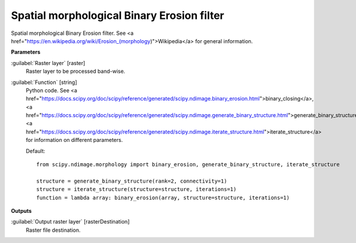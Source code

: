 .. _Spatial morphological Binary Erosion filter:

*******************************************
Spatial morphological Binary Erosion filter
*******************************************

Spatial morphological Binary Erosion filter. See <a href="https://en.wikipedia.org/wiki/Erosion_(morphology)">Wikipedia</a> for general information.

**Parameters**


:guilabel:`Raster layer` [raster]
    Raster layer to be processed band-wise.


:guilabel:`Function` [string]
    Python code. See <a href="https://docs.scipy.org/doc/scipy/reference/generated/scipy.ndimage.binary_erosion.html">binary_closing</a>, <a href="https://docs.scipy.org/doc/scipy/reference/generated/scipy.ndimage.generate_binary_structure.html">generate_binary_structure</a>, <a href="https://docs.scipy.org/doc/scipy/reference/generated/scipy.ndimage.iterate_structure.html">iterate_structure</a> for information on different parameters.

    Default::

        from scipy.ndimage.morphology import binary_erosion, generate_binary_structure, iterate_structure
        
        structure = generate_binary_structure(rank=2, connectivity=1)
        structure = iterate_structure(structure=structure, iterations=1)
        function = lambda array: binary_erosion(array, structure=structure, iterations=1)
**Outputs**


:guilabel:`Output raster layer` [rasterDestination]
    Raster file destination.

